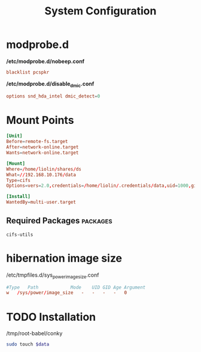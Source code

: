#+TITLE: System Configuration

* modprobe.d
*/etc/modprobe.d/nobeep.conf*
#+begin_src conf 
blacklist pcspkr
#+end_src

*/etc/modprobe.d/disable_dmic.conf*
#+begin_src conf 
options snd_hda_intel dmic_detect=0
#+end_src



* Mount Points

#+begin_src conf
[Unit]
Before=remote-fs.target
After=network-online.target
Wants=network-online.target

[Mount]
Where=/home/liolin/shares/ds
What=//192.168.10.176/data
Type=cifs
Options=vers=2.0,credentials=/home/liolin/.credentials/data,uid=1000,gid=1000,iocharset=utf8

[Install]
WantedBy=multi-user.target
#+end_src


** Required Packages                                               :packages:
#+begin_example
cifs-utils
#+end_example


* hibernation image size
/etc/tmpfiles.d/sys_power_image_size.conf
#+begin_src conf
#Type   Path            Mode    UID GID Age Argument
w   /sys/power/image_size   -   -   -   -   0
#+end_src

* TODO Installation

#+NAME: conky
/tmp/root-babel/conky


#+begin_src bash :tangle no :noweb yes :var data=conky :result output
  sudo touch $data
#+end_src
